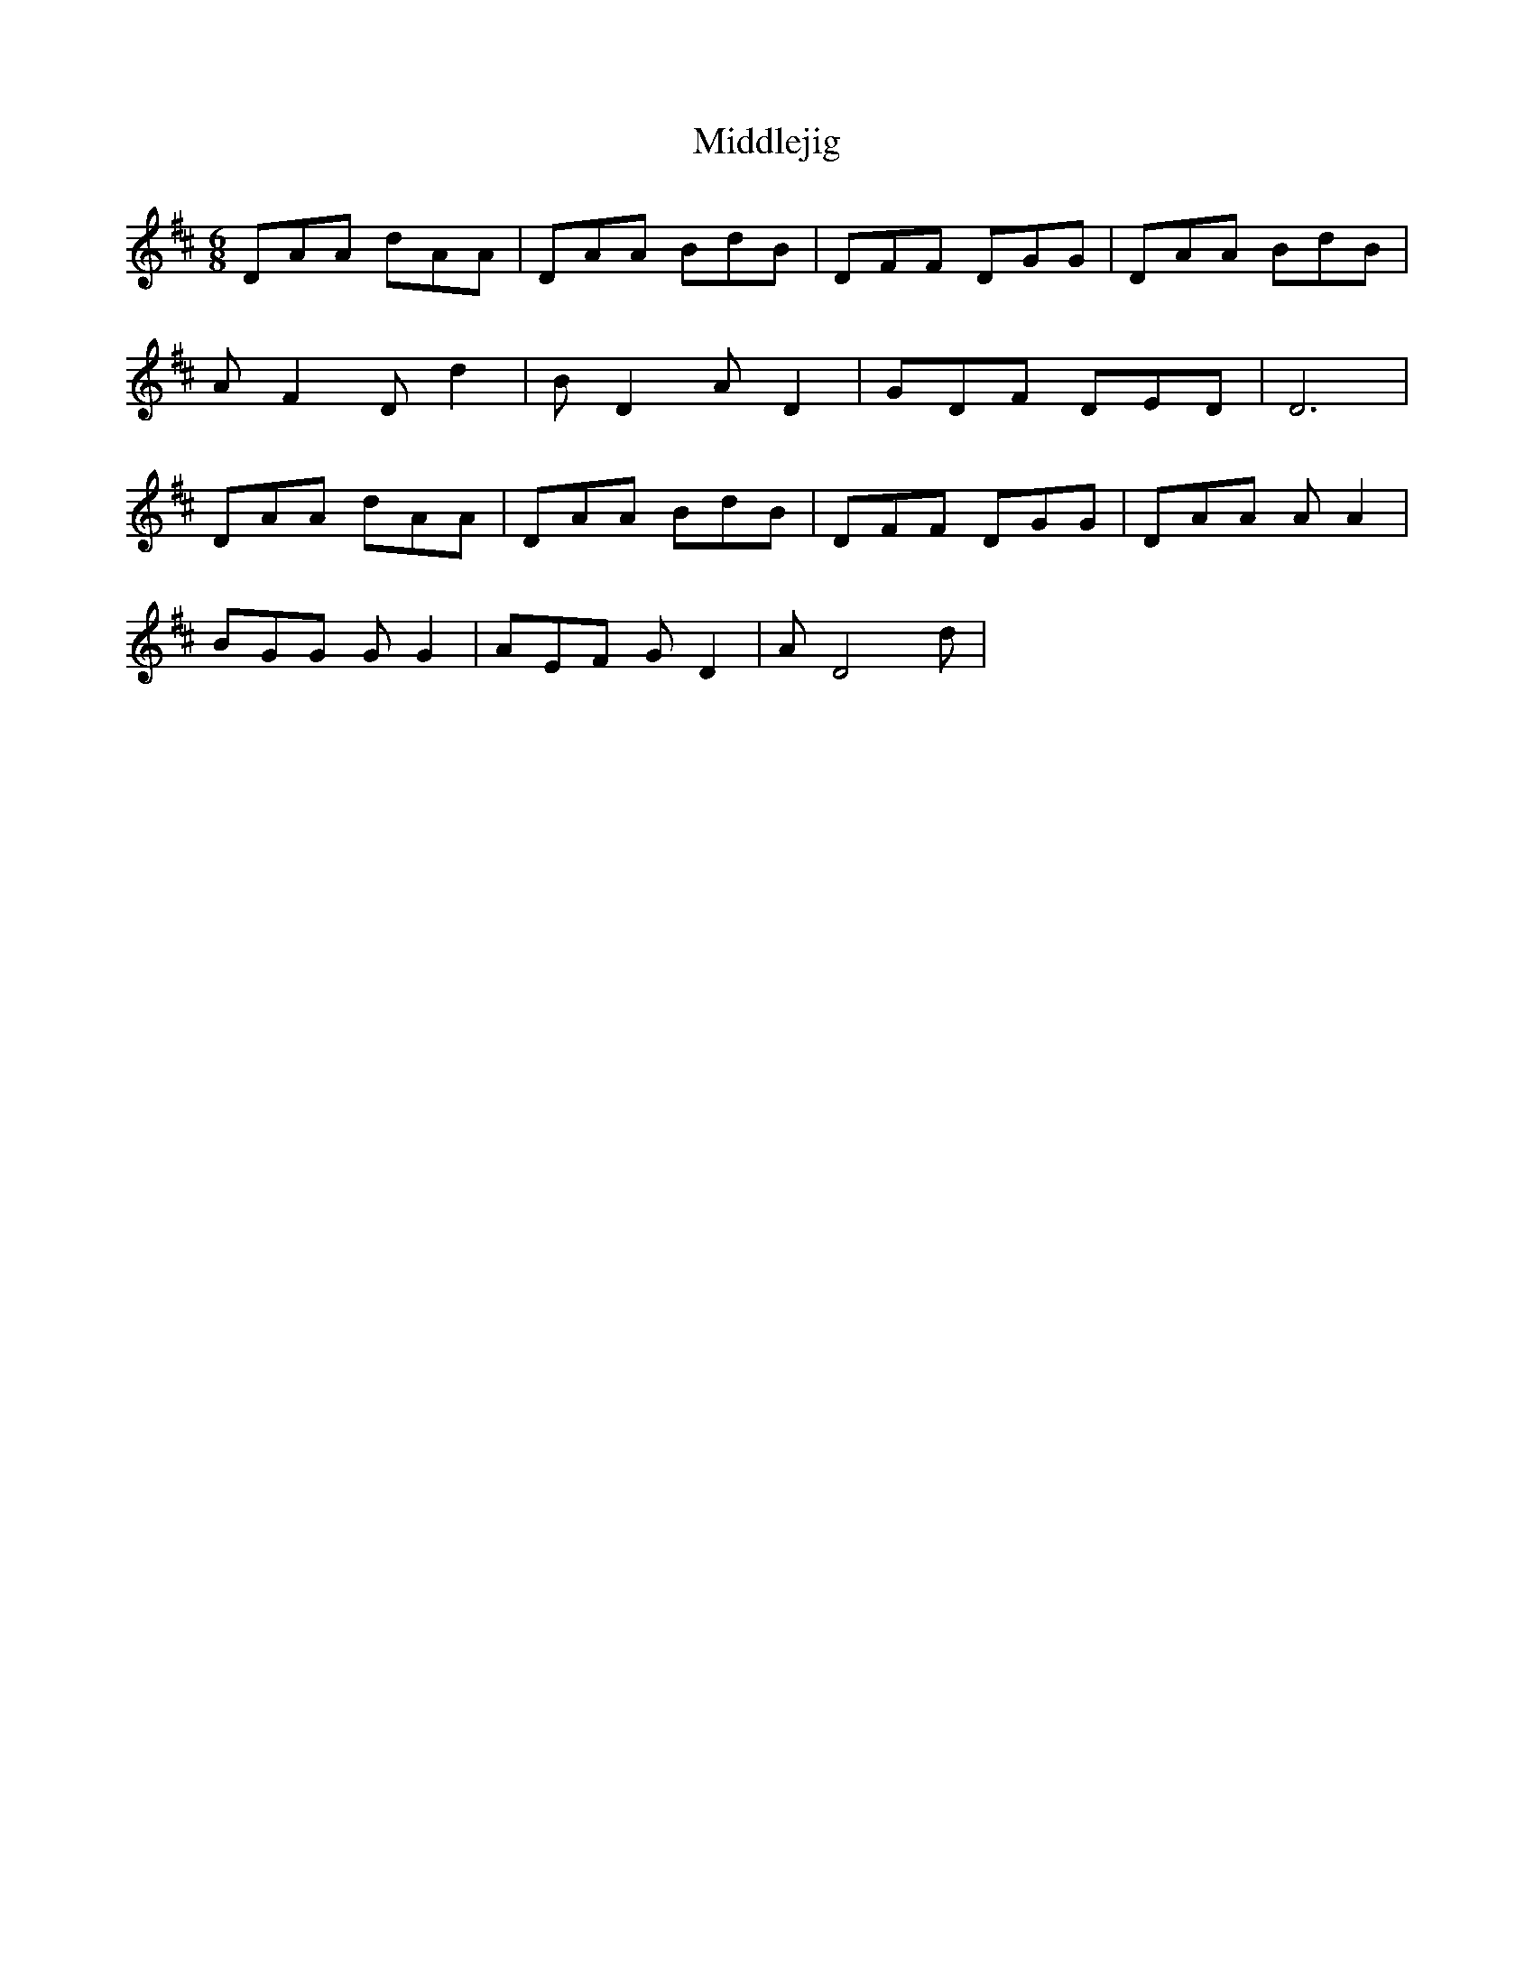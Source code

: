 X: 26647
T: Middlejig
R: jig
M: 6/8
K: Dmajor
DAA dAA|DAA BdB|DFF DGG|DAA BdB|
A F2 D d2|B D2 A D2|GDF DED|D6|
DAA dAA|DAA BdB|DFF DGG|DAA A A2|
BGG G G2|AEF G D2|A D4 d|

